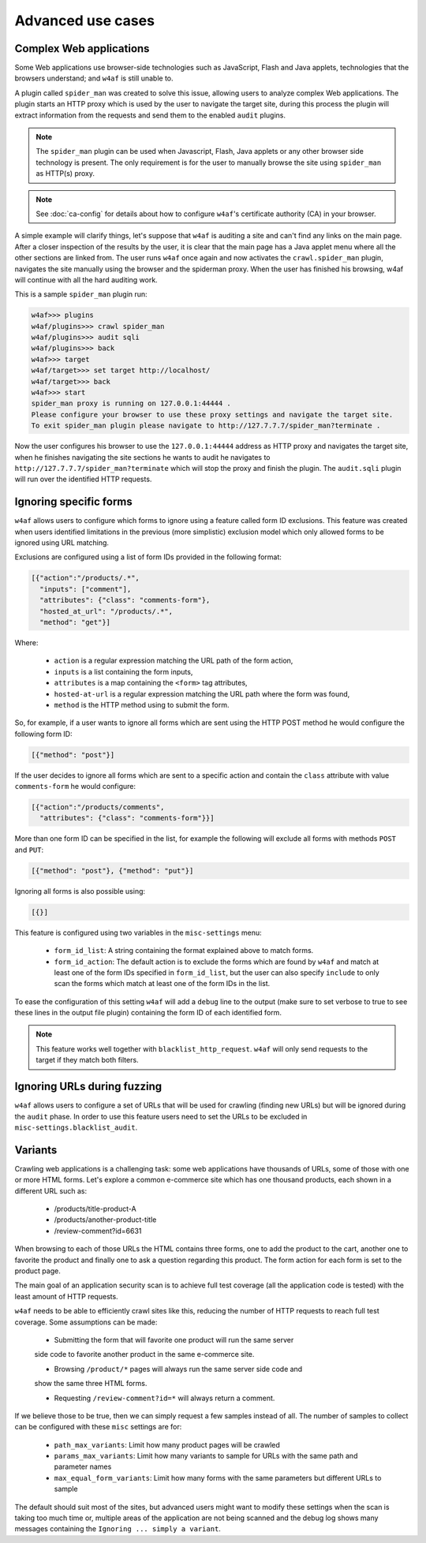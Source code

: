 Advanced use cases
==================

Complex Web applications
------------------------

Some Web applications use browser-side technologies such as JavaScript, Flash
and Java applets, technologies that the browsers understand; and ``w4af``
is still unable to.

A plugin called ``spider_man`` was created to solve this issue, allowing users
to analyze complex Web applications. The plugin starts an HTTP proxy which is
used by the user to navigate the target site, during this process the plugin
will extract information from the requests and send them to the enabled
``audit`` plugins.

.. note::

    The ``spider_man`` plugin can be used when Javascript, Flash, Java applets
    or any other browser side technology is present. The only requirement is for
    the user to manually browse the site using ``spider_man`` as HTTP(s) proxy.

.. note::

    See :doc:`ca-config` for details about how to configure ``w4af``'s
    certificate authority (CA) in your browser.


A simple example will clarify things, let's suppose that ``w4af`` is auditing a
site and can't find any links on the main page. After a closer inspection of
the results by the user, it is clear that the main page has a Java applet menu
where all the other sections are linked from. The user runs ``w4af`` once again
and now activates the ``crawl.spider_man`` plugin, navigates the site manually
using the browser and the spiderman proxy. When the user has finished his
browsing, w4af will continue with all the hard auditing work.

This is a sample ``spider_man`` plugin run:

.. code-block:: none

    w4af>>> plugins 
    w4af/plugins>>> crawl spider_man
    w4af/plugins>>> audit sqli
    w4af/plugins>>> back
    w4af>>> target
    w4af/target>>> set target http://localhost/
    w4af/target>>> back
    w4af>>> start
    spider_man proxy is running on 127.0.0.1:44444 .
    Please configure your browser to use these proxy settings and navigate the target site.
    To exit spider_man plugin please navigate to http://127.7.7.7/spider_man?terminate .


Now the user configures his browser to use the ``127.0.0.1:44444`` address as
HTTP proxy and navigates the target site, when he finishes navigating the site
sections he wants to audit he navigates to ``http://127.7.7.7/spider_man?terminate``
which will stop the proxy and finish the plugin. The ``audit.sqli`` plugin will
run over the identified HTTP requests.

Ignoring specific forms
-----------------------

``w4af`` allows users to configure which forms to ignore using a feature called
form ID exclusions. This feature was created when users identified limitations in
the previous (more simplistic) exclusion model which only allowed forms to be
ignored using URL matching.

Exclusions are configured using a list of form IDs provided in the following format:

.. code-block:: json

    [{"action":"/products/.*",
      "inputs": ["comment"],
      "attributes": {"class": "comments-form"},
      "hosted_at_url": "/products/.*",
      "method": "get"}]

Where:

 * ``action`` is a regular expression matching the URL path of the form action,
 * ``inputs`` is a list containing the form inputs,
 * ``attributes`` is a map containing the ``<form>`` tag attributes,
 * ``hosted-at-url`` is a regular expression matching the URL path where the form was found,
 * ``method`` is the HTTP method using to submit the form.

So, for example, if a user wants to ignore all forms which are sent using the
HTTP POST method he would configure the following form ID:

.. code-block:: json

    [{"method": "post"}]

If the user decides to ignore all forms which are sent to a specific action and contain
the ``class`` attribute with value ``comments-form`` he would configure:

.. code-block:: json

    [{"action":"/products/comments",
      "attributes": {"class": "comments-form"}}]

More than one form ID can be specified in the list, for example the following will
exclude all forms with methods ``POST`` and ``PUT``:

.. code-block:: json

    [{"method": "post"}, {"method": "put"}]

Ignoring all forms is also possible using:

.. code-block:: json

    [{}]

This feature is configured using two variables in the ``misc-settings`` menu:

 * ``form_id_list``: A string containing the format explained above to match forms.
 * ``form_id_action``: The default action is to exclude the forms which are found
   by ``w4af`` and match at least one of the form IDs specified in ``form_id_list``,
   but the user can also specify ``include`` to only scan the forms which match at least
   one of the form IDs in the list.

To ease the configuration of this setting ``w4af`` will add a ``debug`` line to the
output (make sure to set verbose to true to see these lines in the output file plugin)
containing the form ID of each identified form.

.. note::

    This feature works well together with ``blacklist_http_request``.
    ``w4af`` will only send requests to the target if they match both filters.

Ignoring URLs during fuzzing
----------------------------

``w4af`` allows users to configure a set of URLs that will be used for crawling
(finding new URLs) but will be ignored during the ``audit`` phase. In order to
use this feature users need to set the URLs to be excluded in
``misc-settings.blacklist_audit``.

Variants
--------

Crawling web applications is a challenging task: some web applications have
thousands of URLs, some of those with one or more HTML forms. Let's explore a
common e-commerce site which has one thousand products, each shown in a different
URL such as:

 * /products/title-product-A
 * /products/another-product-title
 * /review-comment?id=6631

When browsing to each of those URLs the HTML contains three forms, one to add the
product to the cart, another one to favorite the product and finally one to
ask a question regarding this product. The form action for each form is set to
the product page.

The main goal of an application security scan is to achieve full test coverage
(all the application code is tested) with the least amount of HTTP requests.

``w4af`` needs to be able to efficiently crawl sites like this, reducing the
number of HTTP requests to reach full test coverage. Some assumptions can be
made:

 * Submitting the form that will favorite one product will run the same server
 side code to favorite another product in the same e-commerce site.

 * Browsing ``/product/*`` pages will always run the same server side code and
 show the same three HTML forms.

 * Requesting ``/review-comment?id=*`` will always return a comment.

If we believe those to be true, then we can simply request a few samples instead of all.
The number of samples to collect can be configured with these ``misc`` settings are for:

 * ``path_max_variants``: Limit how many product pages will be crawled
 * ``params_max_variants``: Limit how many variants to sample for URLs with the same path and parameter names
 * ``max_equal_form_variants``: Limit how many forms with the same parameters but different URLs to sample

The default should suit most of the sites, but advanced users might want to modify
these settings when the scan is taking too much time or, multiple areas of the
application are not being scanned and the debug log shows many messages containing
the ``Ignoring ... simply a variant``.
